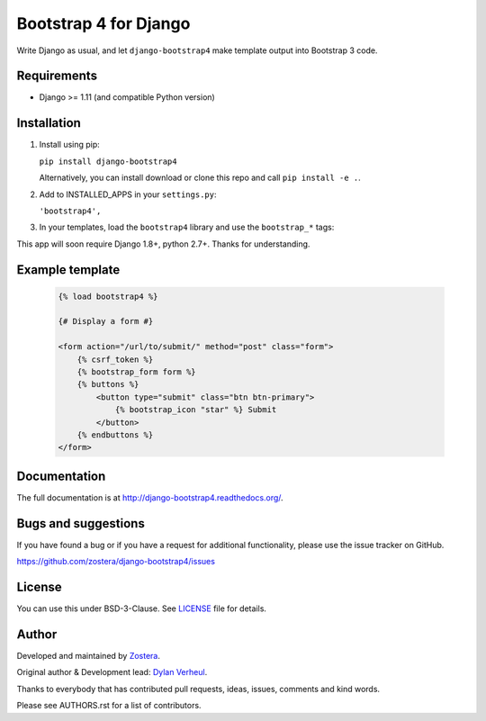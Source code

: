 ======================
Bootstrap 4 for Django
======================

Write Django as usual, and let ``django-bootstrap4`` make template output into Bootstrap 3 code.


.. image:: https://img.shields.io/travis/dyve/django-bootstrap4/master.svg
    :target: https://travis-ci.org/dyve/django-bootstrap4

.. image:: https://img.shields.io/coveralls/dyve/django-bootstrap4/master.svg
  :target: https://coveralls.io/r/dyve/django-bootstrap4?branch=master

.. image:: https://img.shields.io/pypi/v/django-bootstrap4.svg
    :target: https://pypi.python.org/pypi/django-bootstrap4
    :alt: Latest PyPI version

.. image:: https://img.shields.io/pypi/dm/django-bootstrap4.svg
    :target: https://pypi.python.org/pypi/django-bootstrap4
    :alt: Number of PyPI downloads per month


Requirements
------------

- Django >= 1.11 (and compatible Python version)


Installation
------------

1. Install using pip:

   ``pip install django-bootstrap4``

   Alternatively, you can install download or clone this repo and call ``pip install -e .``.

2. Add to INSTALLED_APPS in your ``settings.py``:

   ``'bootstrap4',``

3. In your templates, load the ``bootstrap4`` library and use the ``bootstrap_*`` tags:

This app will soon require Django 1.8+, python 2.7+. Thanks for understanding.


Example template
----------------

   .. code:: Django

    {% load bootstrap4 %}

    {# Display a form #}

    <form action="/url/to/submit/" method="post" class="form">
        {% csrf_token %}
        {% bootstrap_form form %}
        {% buttons %}
            <button type="submit" class="btn btn-primary">
                {% bootstrap_icon "star" %} Submit
            </button>
        {% endbuttons %}
    </form>


Documentation
-------------

The full documentation is at http://django-bootstrap4.readthedocs.org/.


Bugs and suggestions
--------------------

If you have found a bug or if you have a request for additional functionality, please use the issue tracker on GitHub.

https://github.com/zostera/django-bootstrap4/issues


License
-------

You can use this under BSD-3-Clause. See `LICENSE
<LICENSE>`_ file for details.


Author
------

Developed and maintained by `Zostera <https://zostera.nl/>`_.

Original author & Development lead: `Dylan Verheul <https://github.com/dyve>`_.

Thanks to everybody that has contributed pull requests, ideas, issues, comments and kind words.

Please see AUTHORS.rst for a list of contributors.
